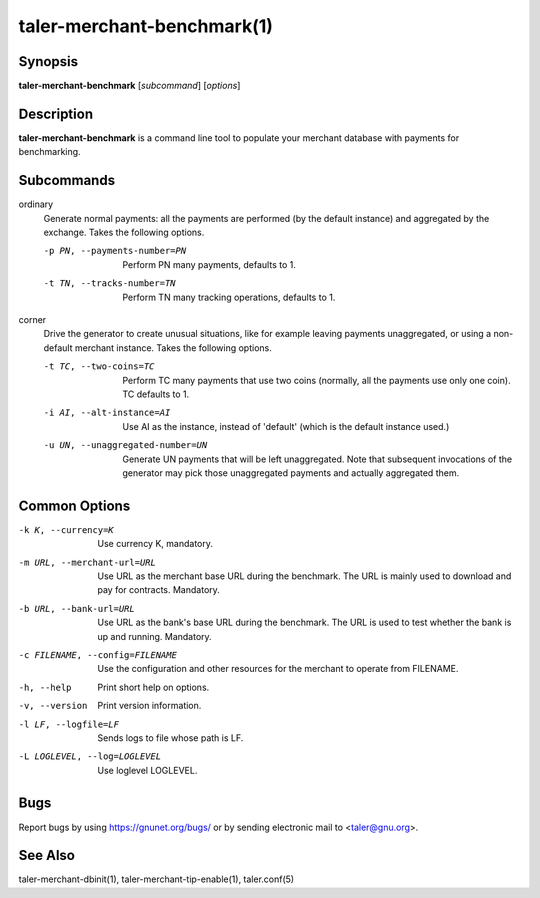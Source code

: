 taler-merchant-benchmark(1)
###########################


.. only:: html

  Name
  ====

  **taler-merchant-benchmark** - generate Taler-style benchmarking payments


Synopsis
========

**taler-merchant-benchmark** [*subcommand*] [*options*]


Description
===========

**taler-merchant-benchmark** is a command line tool to populate your
merchant database with payments for benchmarking.


Subcommands
===========

ordinary
       Generate normal payments: all the payments are performed (by the
       default instance) and aggregated by the exchange.  Takes the following
       options.

       -p PN, --payments-number=PN
              Perform PN many payments, defaults to 1.


       -t TN, --tracks-number=TN
              Perform TN many tracking operations, defaults to 1.


corner
       Drive the generator to create unusual situations, like for example
       leaving payments unaggregated, or using a non-default merchant
       instance.  Takes the following options.


       -t TC, --two-coins=TC
              Perform TC many payments that use two coins (normally, all the
              payments use only one coin).  TC defaults to 1.


       -i AI, --alt-instance=AI
              Use AI as the instance, instead of 'default' (which is the
              default instance used.)


       -u UN, --unaggregated-number=UN
              Generate UN payments that will be left unaggregated.  Note that
              subsequent invocations of the generator may pick those
              unaggregated payments and actually aggregated them.



Common Options
==============

-k K, --currency=K
       Use currency K, mandatory.


-m URL, --merchant-url=URL
       Use URL as the merchant base URL during the benchmark.  The URL
       is mainly used to download and pay for contracts.  Mandatory.


-b URL, --bank-url=URL
       Use URL as the bank's base URL during the benchmark.  The URL is
       used to test whether the bank is up and running.  Mandatory.

-c FILENAME, --config=FILENAME
       Use the configuration and other resources for the merchant to
       operate from FILENAME.

-h, --help
       Print short help on options.

-v, --version
       Print version information.

-l LF, --logfile=LF
       Sends logs to file whose path is LF.


-L LOGLEVEL, --log=LOGLEVEL
       Use loglevel LOGLEVEL.


Bugs
====

Report bugs by using https://gnunet.org/bugs/ or by sending electronic
mail to <taler@gnu.org>.


See Also
========

taler-merchant-dbinit(1), taler-merchant-tip-enable(1), taler.conf(5)
